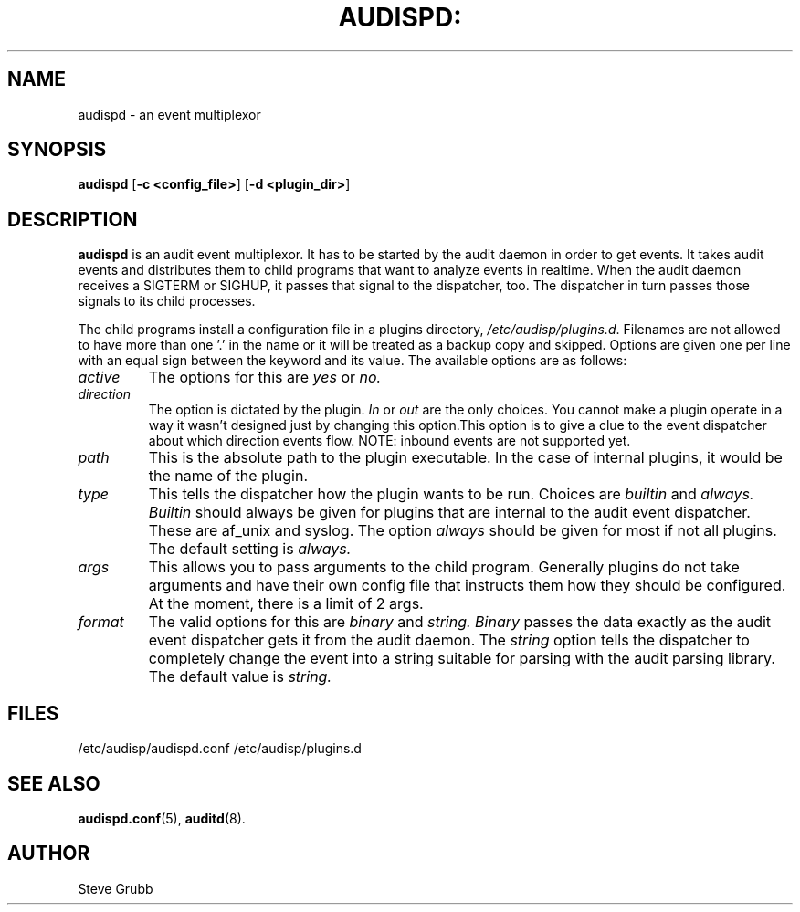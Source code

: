 .TH AUDISPD: "8" "Sept 2007" "Red Hat" "System Administration Utilities"
.SH NAME
audispd \- an event multiplexor
.SH SYNOPSIS
.B audispd
.RB  [ \-c\ <config_file> ]\ [  \-d\ <plugin_dir> ]
.SH DESCRIPTION
\fBaudispd\fP is an audit event multiplexor. It has to be started by the audit daemon in order to get events. It takes audit events and distributes them to child programs that want to analyze events in realtime. When the audit daemon receives a SIGTERM or SIGHUP, it passes that signal to the dispatcher, too. The dispatcher in turn passes those signals to its child processes.

The child programs install a configuration file in a plugins directory, \fI/etc/audisp/plugins.d\fP. Filenames are not allowed to have more than one '.' in the name or it will be treated as a backup copy and skipped. Options are given one per line with an equal sign between the keyword and its value. The available options are as follows:

.TP
.I active
The options for this are 
.IR yes
or
.IR no.
.TP
.I direction
The option is dictated by the plugin.
.IR In
or
.IR out
are the only choices. You cannot make a plugin operate in a way it wasn't designed just by changing this option.This option is to give a clue to the event dispatcher about which direction events flow. NOTE: inbound events are not supported yet.
.TP
.I path
This is the absolute path to the plugin executable. In the case of internal plugins, it would be the name of the plugin.
.TP
.I type
This tells the dispatcher how the plugin wants to be run. Choices are
.IR builtin
and
.IR always.
.IR Builtin
should always be given for plugins that are internal to the audit event dispatcher. These are af_unix and syslog. The option
.IR always
should be given for most if not all plugins. The default setting is
.IR always.
.TP
.I args
This allows you to pass arguments to the child program. Generally plugins do not take arguments and have their own config file that instructs them how they should be configured. At the moment, there is a limit of 2 args.
.TP
.I format
The valid options for this are
.IR binary
and
.IR string.
.IR Binary
passes the data exactly as the audit event dispatcher gets it from the audit daemon. The
.IR string
option tells the dispatcher to completely change the event into a string suitable for parsing with the audit parsing library. The default value is
.IR string.
 
.SH FILES
/etc/audisp/audispd.conf
/etc/audisp/plugins.d
.SH "SEE ALSO"
.BR audispd.conf (5),
.BR auditd (8).
.SH AUTHOR
Steve Grubb
